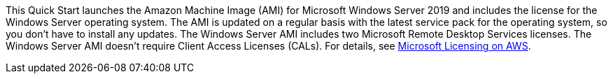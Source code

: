 This Quick Start launches the Amazon Machine Image (AMI) for Microsoft Windows Server 2019 and includes the license for the Windows Server operating system. The AMI is updated on a regular basis with the latest service pack for the operating system, so you don’t have to install any updates. The Windows Server AMI includes two Microsoft Remote Desktop Services licenses. The Windows Server AMI doesn’t require Client Access Licenses (CALs). For details, see https://aws.amazon.com/windows/resources/licensing/[Microsoft Licensing on AWS^].

